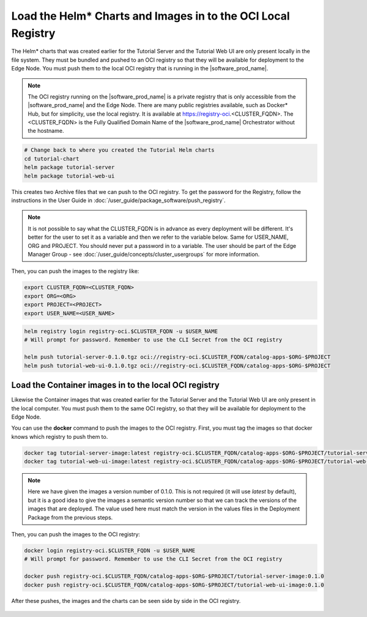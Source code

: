 Load the Helm* Charts and Images in to the OCI Local Registry
===============================================================

The Helm\* charts that was created earlier for the Tutorial Server and the Tutorial Web UI are only present locally in the
file system. They must be bundled and pushed to an OCI registry so that they will be available for deployment to
the Edge Node. You must push them to the local OCI registry that is running in the |software_prod_name|.

.. note::
    The OCI registry running on the |software_prod_name| is a private registry that is only accessible from the
    |software_prod_name| and the Edge Node. There are many public registries available, such as Docker\* Hub, but
    for simplicity, use the local registry. It is available at https://registry-oci.<CLUSTER_FQDN>. The
    <CLUSTER_FQDN> is the Fully Qualified Domain Name of the |software_prod_name| Orchestrator without the hostname.

.. code:: bash

    # Change back to where you created the Tutorial Helm charts
    cd tutorial-chart
    helm package tutorial-server
    helm package tutorial-web-ui

This creates two Archive files that we can push to the OCI registry. To get the password for the Registry, follow the
instructions in the User Guide in :doc:`/user_guide/package_software/push_registry`.

.. note::
    It is not possible to say what the CLUSTER_FQDN is in advance as every deployment will be different. It's better for
    the user to set it as a variable and then we refer to the variable below. Same for USER_NAME, ORG and PROJECT. You should
    never put a password in to a variable. The user should be part of the Edge Manager Group - see
    :doc:`/user_guide/concepts/cluster_usergroups` for more information.

Then, you can push the images to the registry like:

.. code:: bash

    export CLUSTER_FQDN=<CLUSTER_FQDN>
    export ORG=<ORG>
    export PROJECT=<PROJECT>
    export USER_NAME=<USER_NAME>


.. code:: bash

    helm registry login registry-oci.$CLUSTER_FQDN -u $USER_NAME
    # Will prompt for password. Remember to use the CLI Secret from the OCI registry

    helm push tutorial-server-0.1.0.tgz oci://registry-oci.$CLUSTER_FQDN/catalog-apps-$ORG-$PROJECT
    helm push tutorial-web-ui-0.1.0.tgz oci://registry-oci.$CLUSTER_FQDN/catalog-apps-$ORG-$PROJECT

Load the Container images in to the local OCI registry
------------------------------------------------------

Likewise the Container images that was created earlier for the Tutorial Server and the Tutorial Web UI are only present
in the local computer. You must push them to the same OCI registry, so that they will be available for deployment to the
Edge Node.

You can use the **docker** command to push the images to the OCI registry. First, you must tag the images so that
docker knows which registry to push them to.

.. code:: bash

    docker tag tutorial-server-image:latest registry-oci.$CLUSTER_FQDN/catalog-apps-$ORG-$PROJECT/tutorial-server-image:0.1.0
    docker tag tutorial-web-ui-image:latest registry-oci.$CLUSTER_FQDN/catalog-apps-$ORG-$PROJECT/tutorial-web-ui-image:0.1.0

.. note::
    Here we have given the images a version number of 0.1.0. This is not required (it will use `latest` by default), but
    it is a good idea to give the images a semantic version number so that we can track the versions of the images that
    are deployed. The value used here must match the version in the values files in the Deployment Package from the previous
    steps.

Then, you can push the images to the OCI registry:

.. code:: bash

    docker login registry-oci.$CLUSTER_FQDN -u $USER_NAME
    # Will prompt for password. Remember to use the CLI Secret from the OCI registry

    docker push registry-oci.$CLUSTER_FQDN/catalog-apps-$ORG-$PROJECT/tutorial-server-image:0.1.0
    docker push registry-oci.$CLUSTER_FQDN/catalog-apps-$ORG-$PROJECT/tutorial-web-ui-image:0.1.0

After these pushes, the images and the charts can be seen side by side in the OCI registry.

.. figure:: ../images/app-orch-tutorial-oci-registry.png
   :alt: OCI Registry showing images and charts
   :width: 600
   :align: center

